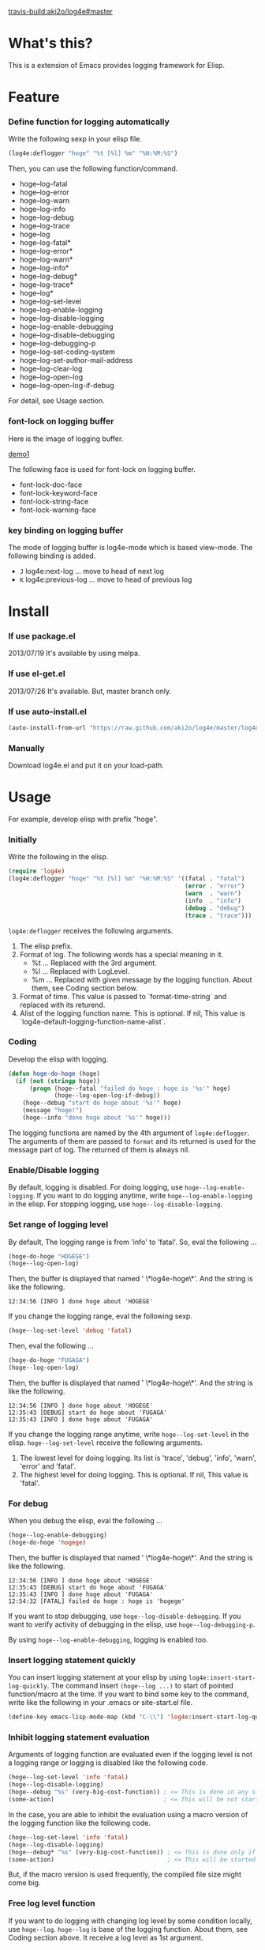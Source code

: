 #+OPTIONS: toc:nil

[[travis-build:aki2o/log4e#master]]

* What's this?
  
  This is a extension of Emacs provides logging framework for Elisp.  

  
* Feature

*** Define function for logging automatically

    Write the following sexp in your elisp file.  

#+BEGIN_SRC lisp
(log4e:deflogger "hoge" "%t [%l] %m" "%H:%M:%S")
#+END_SRC

    Then, you can use the following function/command.  
    
    - hoge--log-fatal
    - hoge--log-error
    - hoge--log-warn
    - hoge--log-info
    - hoge--log-debug
    - hoge--log-trace
    - hoge--log
    - hoge--log-fatal*
    - hoge--log-error*
    - hoge--log-warn*
    - hoge--log-info*
    - hoge--log-debug*
    - hoge--log-trace*
    - hoge--log*
    - hoge--log-set-level
    - hoge--log-enable-logging
    - hoge--log-disable-logging
    - hoge--log-enable-debugging
    - hoge--log-disable-debugging
    - hoge--log-debugging-p
    - hoge--log-set-coding-system
    - hoge--log-set-author-mail-address
    - hoge--log-clear-log
    - hoge--log-open-log
    - hoge--log-open-log-if-debug

    For detail, see Usage section.  

*** font-lock on logging buffer

    Here is the image of logging buffer.

    [[file:image/demo1.png][demo1]]

    The following face is used for font-lock on logging buffer.  

    - font-lock-doc-face
    - font-lock-keyword-face
    - font-lock-string-face
    - font-lock-warning-face

*** key binding on logging buffer

    The mode of logging buffer is log4e-mode which is based view-mode.  
    The following binding is added.  
    
    - =J= log4e:next-log ... move to head of next log
    - =K= log4e:previous-log ... move to head of previous log


* Install
  
*** If use package.el

    2013/07/19 It's available by using melpa.  
    
*** If use el-get.el

    2013/07/26 It's available. But, master branch only.  

*** If use auto-install.el
    
    #+BEGIN_SRC lisp
(auto-install-from-url "https://raw.github.com/aki2o/log4e/master/log4e.el")
    #+END_SRC
    
*** Manually
    
    Download log4e.el and put it on your load-path.  
      
      
* Usage

  For example, develop elisp with prefix "hoge".

*** Initially
    
    Write the following in the elisp.

    #+BEGIN_SRC lisp
(require 'log4e)
(log4e:deflogger "hoge" "%t [%l] %m" "%H:%M:%S" '((fatal . "fatal")
                                                  (error . "error")
                                                  (warn  . "warn")
                                                  (info  . "info")
                                                  (debug . "debug")
                                                  (trace . "trace")))
    #+END_SRC

    =log4e:deflogger= receives the following arguments.  
    
    1. The elisp prefix.
    2. Format of log. The following words has a special meaning in it.
       - %t ... Replaced with the 3rd argument.
       - %l ... Replaced with LogLevel.
       - %m ... Replaced with given message by the logging function. About them, see Coding section below.
    3. Format of time. This value is passed to `format-time-string` and replaced with its returend.
    4. Alist of the logging function name. This is optional. If nil, This value is `log4e-default-logging-function-name-alist`.

*** Coding

    Develop the elisp with logging.  

    #+BEGIN_SRC lisp
(defun hoge-do-hoge (hoge)
  (if (not (stringp hoge))
      (progn (hoge--fatal "failed do hoge : hoge is '%s'" hoge)
             (hoge--log-open-log-if-debug))
    (hoge--debug "start do hoge about '%s'" hoge)
    (message "hoge!")
    (hoge--info "done hoge about '%s'" hoge)))
    #+END_SRC

    The logging functions are named by the 4th argument of =log4e:deflogger=.  
    The arguments of them are passed to =format= and its returned is used for the message part of log.  
    The returned of them is always nil.

*** Enable/Disable logging

    By default, logging is disabled.  
    For doing logging, use =hoge--log-enable-logging=.  
    If you want to do logging anytime, write =hoge--log-enable-logging= in the elisp.  
    For stopping logging, use =hoge--log-disable-logging=.

*** Set range of logging level

    By default, The logging range is from 'info' to 'fatal'.  
    So, eval the following ...
    
    #+BEGIN_SRC lisp
(hoge-do-hoge "HOGEGE")
(hoge--log-open-log)
    #+END_SRC
    
    Then, the buffer is displayed that named ' \*log4e-hoge\*'. And the string is like the following.

    #+BEGIN_SRC
12:34:56 [INFO ] done hoge about 'HOGEGE'
    #+END_SRC

    If you change the logging range, eval the following sexp.
    
    #+BEGIN_SRC lisp
(hoge--log-set-level 'debug 'fatal)
    #+END_SRC
    
    Then, eval the following ...
    
    #+BEGIN_SRC lisp
(hoge-do-hoge "FUGAGA")
(hoge--log-open-log)
    #+END_SRC

    Then, the buffer is displayed that named ' \*log4e-hoge\*'. And the string is like the following.

    #+BEGIN_SRC
12:34:56 [INFO ] done hoge about 'HOGEGE'
12:35:43 [DEBUG] start do hoge about 'FUGAGA'
12:35:43 [INFO ] done hoge about 'FUGAGA'
    #+END_SRC

    If you change the logging range anytime, write =hoge--log-set-level= in the elisp.  
    =hoge--log-set-level= receive the following arguments.
    
    1. The lowest level for doing logging. Its list is 'trace', 'debug', 'info', 'warn', 'error' and 'fatal'.
    2. The highest level for doing logging. This is optional. If nil, This value is 'fatal'.

*** For debug

    When you debug the elisp, eval the following ...
    
    #+BEGIN_SRC lisp
(hoge--log-enable-debugging)
(hoge-do-hoge 'hogege)
    #+END_SRC

    Then, the buffer is displayed that named ' \*log4e-hoge\*'. And the string is like the following.

    #+BEGIN_SRC
12:34:56 [INFO ] done hoge about 'HOGEGE'
12:35:43 [DEBUG] start do hoge about 'FUGAGA'
12:35:43 [INFO ] done hoge about 'FUGAGA'
12:54:32 [FATAL] failed do hoge : hoge is 'hogege'
    #+END_SRC

    If you want to stop debugging, use =hoge--log-disable-debugging=.  
    If you want to verify activity of debugging in the elisp, use =hoge--log-debugging-p=.
    
    By using =hoge--log-enable-debugging=, logging is enabled too.

*** Insert logging statement quickly

    You can insert logging statement at your elisp by using =log4e:insert-start-log-quickly=.  
    The command insert =(hoge--log ...)= to start of pointed function/macro at the time.  
    If you want to bind some key to the command, write like the following in your .emacs or site-start.el file.
    
    #+BEGIN_SRC lisp
(define-key emacs-lisp-mode-map (kbd "C-\\") 'log4e:insert-start-log-quickly)
    #+END_SRC

*** Inhibit logging statement evaluation

    Arguments of logging function are evaluated even if the logging level is not a logging range
    or logging is disabled like the following code.  

    #+BEGIN_SRC lisp
(hoge--log-set-level 'info 'fatal)
(hoge--log-disable-logging)
(hoge--debug "%s" (very-big-cost-function)) ; <= This is done in any situation
(some-action)                               ; <= This will be not started until very-big-cost-function is finished
    #+END_SRC

    In the case, you are able to inhibit the evaluation using a macro version of the logging function
    like the following code.  

    #+BEGIN_SRC lisp
(hoge--log-set-level 'info 'fatal)
(hoge--log-disable-logging)
(hoge--debug* "%s" (very-big-cost-function)) ; <= This is done only if this should be logged
(some-action)                                ; <= This will be started soon
    #+END_SRC

    But, if the macro version is used frequently, the compiled file size might come big.  

*** Free log level function

    If you want to do logging with changing log level by some condition locally, use =hoge--log=.  
    =hoge--log= is base of the logging function. About them, see Coding section above.  
    It receive a log level as 1st argument.

*** Clean log buffer

    If you want to clear the log buffer named ' \*log4e-hoge\*', use =hoge--log-clear-log=.  

  
* Tested On
  
  - Emacs ... GNU Emacs 23.3.1 (i386-mingw-nt5.1.2600) of 2011-08-15 on GNUPACK
    
    
  *Enjoy!!!*
  
